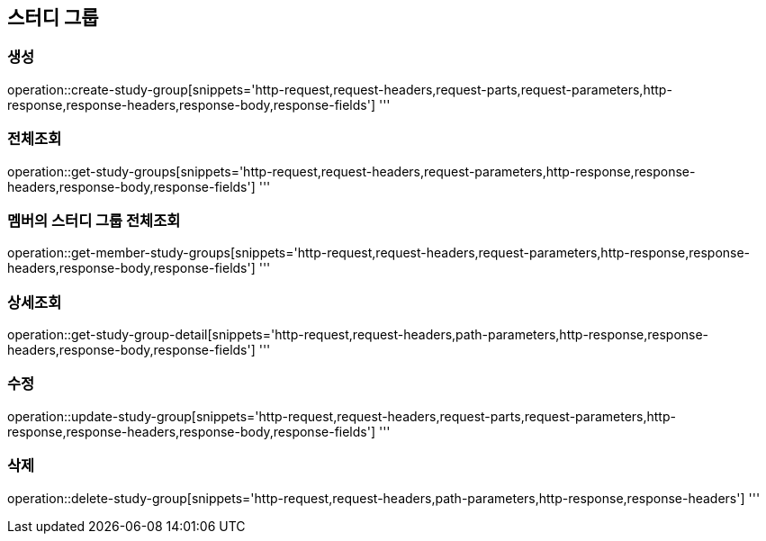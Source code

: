== 스터디 그룹

=== 생성

operation::create-study-group[snippets='http-request,request-headers,request-parts,request-parameters,http-response,response-headers,response-body,response-fields']
'''

=== 전체조회

operation::get-study-groups[snippets='http-request,request-headers,request-parameters,http-response,response-headers,response-body,response-fields']
'''

=== 멤버의 스터디 그룹 전체조회

operation::get-member-study-groups[snippets='http-request,request-headers,request-parameters,http-response,response-headers,response-body,response-fields']
'''

=== 상세조회

operation::get-study-group-detail[snippets='http-request,request-headers,path-parameters,http-response,response-headers,response-body,response-fields']
'''

=== 수정

operation::update-study-group[snippets='http-request,request-headers,request-parts,request-parameters,http-response,response-headers,response-body,response-fields']
'''

=== 삭제

operation::delete-study-group[snippets='http-request,request-headers,path-parameters,http-response,response-headers']
'''
